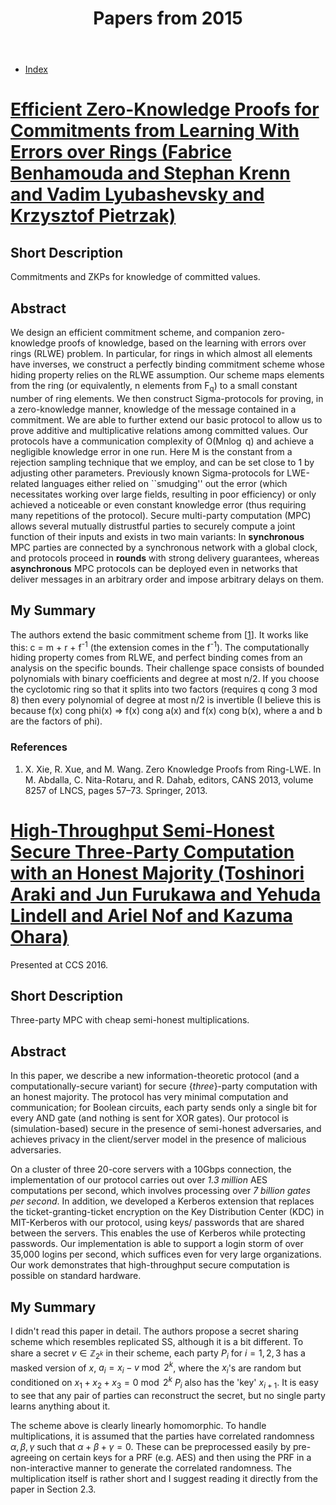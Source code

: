 #+TITLE: Papers from 2015
#+DESCRIPTION:
#+KEYWORDS:
#+STARTUP:  content
#+OPTIONS: toc:1 H:4 num:1

- [[wiki:index][Index]]
  
* [[https://eprint.iacr.org/2014/889][Efficient Zero-Knowledge Proofs for Commitments from Learning With Errors over Rings (Fabrice Benhamouda and Stephan Krenn and Vadim Lyubashevsky and Krzysztof Pietrzak)]]
** Short Description
Commitments and ZKPs for knowledge of committed values.

** Abstract
We design an efficient commitment scheme, and companion zero-knowledge proofs of knowledge, based on the learning with errors over rings (RLWE) problem. In particular, for rings in which almost all elements have inverses, we construct a perfectly binding commitment scheme whose hiding property relies on the RLWE assumption. Our scheme maps elements from the ring (or equivalently, n elements from F_q) to a small constant number of ring elements. We then construct Sigma-protocols for proving, in a zero-knowledge manner, knowledge of the message contained in a commitment. We are able to further extend our basic protocol to allow us to prove additive and multiplicative relations among committed values. Our protocols have a communication complexity of O(Mn\log q) and achieve a negligible knowledge error in one run. Here M is the constant from a rejection sampling technique that we employ, and can be set close to 1 by adjusting other parameters. Previously known Sigma-protocols for LWE-related languages either relied on ``smudging'' out the error (which necessitates working over large fields, resulting in poor efficiency) or only achieved a noticeable or even constant knowledge error (thus requiring many repetitions of the protocol). Secure multi-party computation (MPC) allows several mutually distrustful parties to securely compute a joint function of their inputs and exists in two main variants: In *synchronous* MPC parties are connected by a synchronous network with a global clock, and protocols proceed in *rounds* with strong delivery guarantees, whereas *asynchronous* MPC protocols can be deployed even in networks that deliver messages in an arbitrary order and impose arbitrary delays on them.

** My Summary

The authors extend the basic commitment scheme from [[[xie][1]]].
It works like this: c = \ba m + \bb r + f^-1\be (the extension comes in the f^-1).
The computationally hiding property comes from RLWE, and perfect binding comes from an analysis on the specific bounds.
Their challenge space consists of bounded polynomials with binary coefficients and degree at most n/2. 
If you choose the cyclotomic ring so that it splits into two factors (requires q cong 3 mod 8) then every polynomial of degree at most n/2 is invertible (I believe this is because f(x) cong phi(x) => f(x) cong a(x) and f(x) cong b(x), where a and b are the factors of phi).
      
*** References
1) <<xie>>X. Xie, R. Xue, and M. Wang. Zero Knowledge Proofs from Ring-LWE. In M. Abdalla, C. Nita-Rotaru, and R. Dahab, editors, CANS 2013, volume 8257 of LNCS, pages 57–73. Springer, 2013.

 
* [[https://eprint.iacr.org/2016/768][High-Throughput Semi-Honest Secure Three-Party Computation with an Honest Majority (Toshinori Araki and Jun Furukawa and Yehuda Lindell and Ariel Nof and Kazuma Ohara)]]
Presented at CCS 2016.
** Short Description
Three-party MPC with cheap semi-honest multiplications.

** Abstract
In this paper, we describe a new information-theoretic protocol (and a computationally-secure variant) for secure {\em three}-party computation with an honest majority. The protocol has very minimal computation and communication; for Boolean circuits, each party sends only a single bit for every AND gate (and nothing is sent for XOR gates). Our protocol is (simulation-based) secure in the presence of semi-honest adversaries, and achieves privacy in the client/server model in the presence of malicious adversaries.

On a cluster of three 20-core servers with a 10Gbps connection, the implementation of our protocol carries out over \textit{1.3 million} AES computations per second, which involves processing over \textit{7 billion gates per second}. In addition, we developed a Kerberos extension that replaces the ticket-granting-ticket encryption on the Key Distribution Center (KDC) in MIT-Kerberos with our protocol, using keys/ passwords that are shared between the servers. This enables the use of Kerberos while protecting passwords. Our implementation is able to support a login storm of over 35,000 logins per second, which suffices even for very large organizations. Our work demonstrates that high-throughput secure computation is possible on standard hardware.
  
** My Summary
I didn't read this paper in detail.
The authors propose a secret sharing scheme which resembles replicated SS, although it is a bit different.
To share a secret $v\in\mathbb{Z}_{2^k}$ in their scheme, each party $P_i$ for $i=1,2,3$ has a masked version of $x$, $a_i=x_i-v\bmod 2^k$, where the $x_i$'s are random but conditioned on $x_1+x_2+x_3=0\bmod 2^k$
$P_i$ also has the 'key' $x_{i+1}$.
It is easy to see that any pair of parties can reconstruct the secret, but no single party learns anything about it.

The scheme above is clearly linearly homomorphic.
To handle multiplications, it is assumed that the parties have correlated randomness $\alpha,\beta,\gamma$ such that $\alpha+\beta+\gamma = 0$.
These can be preprocessed easily by pre-agreeing on certain keys for a PRF (e.g. AES) and then using the PRF in a non-interactive manner to generate the correlated randomness.
The multiplication itself is rather short and I suggest reading it directly from the paper in Section 2.3.
